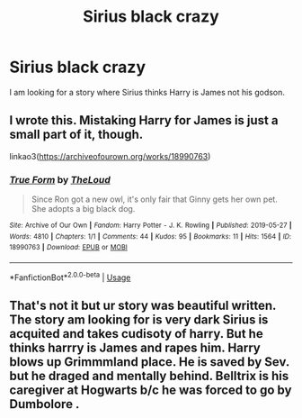 #+TITLE: Sirius black crazy

* Sirius black crazy
:PROPERTIES:
:Author: deatheaterhealer
:Score: 7
:DateUnix: 1591204410.0
:DateShort: 2020-Jun-03
:FlairText: What's That Fic?
:END:
I am looking for a story where Sirius thinks Harry is James not his godson.


** I wrote this. Mistaking Harry for James is just a small part of it, though.

linkao3([[https://archiveofourown.org/works/18990763]])
:PROPERTIES:
:Author: MTheLoud
:Score: 1
:DateUnix: 1591284459.0
:DateShort: 2020-Jun-04
:END:

*** [[https://archiveofourown.org/works/18990763][*/True Form/*]] by [[https://www.archiveofourown.org/users/TheLoud/pseuds/TheLoud][/TheLoud/]]

#+begin_quote
  Since Ron got a new owl, it's only fair that Ginny gets her own pet. She adopts a big black dog.
#+end_quote

^{/Site/:} ^{Archive} ^{of} ^{Our} ^{Own} ^{*|*} ^{/Fandom/:} ^{Harry} ^{Potter} ^{-} ^{J.} ^{K.} ^{Rowling} ^{*|*} ^{/Published/:} ^{2019-05-27} ^{*|*} ^{/Words/:} ^{4810} ^{*|*} ^{/Chapters/:} ^{1/1} ^{*|*} ^{/Comments/:} ^{44} ^{*|*} ^{/Kudos/:} ^{95} ^{*|*} ^{/Bookmarks/:} ^{11} ^{*|*} ^{/Hits/:} ^{1564} ^{*|*} ^{/ID/:} ^{18990763} ^{*|*} ^{/Download/:} ^{[[https://archiveofourown.org/downloads/18990763/True%20Form.epub?updated_at=1581569401][EPUB]]} ^{or} ^{[[https://archiveofourown.org/downloads/18990763/True%20Form.mobi?updated_at=1581569401][MOBI]]}

--------------

*FanfictionBot*^{2.0.0-beta} | [[https://github.com/tusing/reddit-ffn-bot/wiki/Usage][Usage]]
:PROPERTIES:
:Author: FanfictionBot
:Score: 1
:DateUnix: 1591284469.0
:DateShort: 2020-Jun-04
:END:


** That's not it but ur story was beautiful written. The story am looking for is very dark Sirius is acquited and takes cudisoty of harry. But he thinks harrry is James and rapes him. Harry blows up Grimmmland place. He is saved by Sev. but he draged and mentally behind. Belltrix is his caregiver at Hogwarts b/c he was forced to go by Dumbolore .
:PROPERTIES:
:Author: deatheaterhealer
:Score: 1
:DateUnix: 1591304733.0
:DateShort: 2020-Jun-05
:END:
